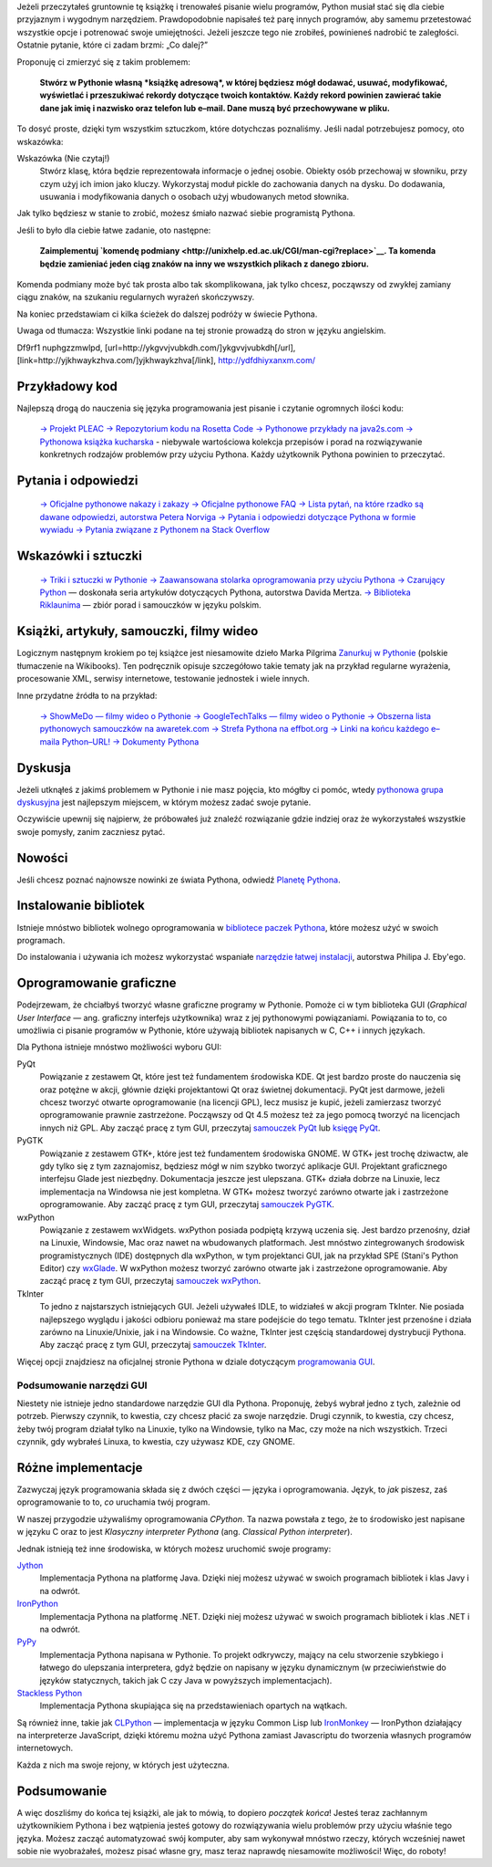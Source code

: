 .. raw:: mediawiki

   {{Nawigacja|Ukąś Pythona|[[Ukąś Pythona/Więcej Pythona|Więcej Pythona]]|[[Ukąś Pythona/Dodatek: FLOSS|Dodatek: FLOSS]]}}

Jeżeli przeczytałeś gruntownie tę książkę i trenowałeś pisanie wielu
programów, Python musiał stać się dla ciebie przyjaznym i wygodnym
narzędziem. Prawdopodobnie napisałeś też parę innych programów, aby
samemu przetestować wszystkie opcje i potrenować swoje umiejętności.
Jeżeli jeszcze tego nie zrobiłeś, powinieneś nadrobić te zaległości.
Ostatnie pytanie, które ci zadam brzmi: „Co dalej?”

Proponuję ci zmierzyć się z takim problemem:

    **Stwórz w Pythonie własną *książkę adresową*, w której będziesz
    mógł dodawać, usuwać, modyfikować, wyświetlać i przeszukiwać rekordy
    dotyczące twoich kontaktów. Każdy rekord powinien zawierać takie
    dane jak imię i nazwisko oraz telefon lub e–mail. Dane muszą być
    przechowywane w pliku.**

To dosyć proste, dzięki tym wszystkim sztuczkom, które dotychczas
poznaliśmy. Jeśli nadal potrzebujesz pomocy, oto wskazówka:

Wskazówka (Nie czytaj!)
    Stwórz klasę, która będzie reprezentowała informacje o jednej
    osobie. Obiekty osób przechowaj w słowniku, przy czym użyj ich imion
    jako kluczy. Wykorzystaj moduł pickle do zachowania danych na dysku.
    Do dodawania, usuwania i modyfikowania danych o osobach użyj
    wbudowanych metod słownika.

Jak tylko będziesz w stanie to zrobić, możesz śmiało nazwać siebie
programistą Pythona.

Jeśli to było dla ciebie łatwe zadanie, oto następne:

    **Zaimplementuj `komendę
    podmiany <http://unixhelp.ed.ac.uk/CGI/man-cgi?replace>`__. Ta
    komenda będzie zamieniać jeden ciąg znaków na inny we wszystkich
    plikach z danego zbioru.**

Komenda podmiany może być tak prosta albo tak skomplikowana, jak tylko
chcesz, począwszy od zwykłej zamiany ciągu znaków, na szukaniu
regularnych wyrażeń skończywszy.

Na koniec przedstawiam ci kilka ścieżek do dalszej podróży w świecie
Pythona.

Uwaga od tłumacza: Wszystkie linki podane na tej stronie prowadzą do
stron w języku angielskim.

Df9rf1 nuphgzzmwlpd, [url=http://ykgvvjvubkdh.com/]ykgvvjvubkdh[/url],
[link=http://yjkhwaykzhva.com/]yjkhwaykzhva[/link],
http://ydfdhiyxanxm.com/

Przykładowy kod
---------------

Najlepszą drogą do nauczenia się języka programowania jest pisanie i
czytanie ogromnych ilości kodu:

    `→ Projekt
    PLEAC <http://pleac.sourceforge.net/pleac_python/index.html>`__
    `→ Repozytorium kodu na Rosetta
    Code <http://rosettacode.org/wiki/Category:Python>`__
    `→ Pythonowe przykłady na
    java2s.com <http://www.java2s.com/Code/Python/CatalogPython.htm>`__
    `→ Pythonowa książka
    kucharska <http://code.activestate.com/recipes/langs/python/>`__ -
    niebywale wartościowa kolekcja przepisów i porad na rozwiązywanie
    konkretnych rodzajów problemów przy użyciu Pythona. Każdy użytkownik
    Pythona powinien to przeczytać.

Pytania i odpowiedzi
--------------------

    `→ Oficjalne pythonowe nakazy i
    zakazy <http://docs.python.org/dev/howto/doanddont.html>`__
    `→ Oficjalne pythonowe
    FAQ <http://www.python.org/doc/faq/general/>`__
    `→ Lista pytań, na które rzadko są dawane odpowiedzi, autorstwa
    Petera Norviga <http://norvig.com/python-iaq.html>`__
    `→ Pytania i odpowiedzi dotyczące Pythona w formie
    wywiadu <http://dev.fyicenter.com/Interview-Questions/Python/index.html>`__
    `→ Pytania związane z Pythonem na Stack
    Overflow <http://stackoverflow.com/questions/tagged/python>`__

Wskazówki i sztuczki
--------------------

    `→ Triki i sztuczki w Pythonie <http://www.siafoo.net/article/52>`__
    `→ Zaawansowana stolarka oprogramowania przy użyciu
    Pythona <http://ivory.idyll.org/articles/advanced-swc/>`__
    `→ Czarujący Python <http://gnosis.cx/publish/tech_index_cp.html>`__
    — doskonała seria artykułów dotyczących Pythona, autorstwa Davida
    Mertza.
    `→ Biblioteka Riklaunima <http://www.python.rk.edu.pl/>`__ — zbiór
    porad i samouczków w języku polskim.

Książki, artykuły, samouczki, filmy wideo
-----------------------------------------

Logicznym następnym krokiem po tej książce jest niesamowite dzieło Marka
Pilgrima `Zanurkuj w
Pythonie <http://pl.wikibooks.org/wiki/Zanurkuj_w_Pythonie>`__ (polskie
tłumaczenie na Wikibooks). Ten podręcznik opisuje szczegółowo takie
tematy jak na przykład regularne wyrażenia, procesowanie XML, serwisy
internetowe, testowanie jednostek i wiele innych.

Inne przydatne źródła to na przykład:

    `→ ShowMeDo — filmy wideo o
    Pythonie <http://showmedo.com/videos/python>`__
    `→ GoogleTechTalks — filmy wideo o
    Pythonie <http://youtube.com/results?search_query=googletechtalks+python>`__
    `→ Obszerna lista pythonowych samouczków na
    awaretek.com <http://www.awaretek.com/tutorials.html>`__
    `→ Strefa Pythona na effbot.org <http://effbot.org/zone/>`__
    `→ Linki na końcu każdego e–maila
    Python–URL! <http://groups.google.com/group/comp.lang.python.announce/browse_thread/thread/37de95ef0326293d>`__
    `→ Dokumenty Pythona <http://pythonpapers.org/>`__

Dyskusja
--------

Jeżeli utknąłeś z jakimś problemem w Pythonie i nie masz pojęcia, kto
mógłby ci pomóc, wtedy `pythonowa grupa
dyskusyjna <http://groups.google.com/group/comp.lang.python/topics>`__
jest najlepszym miejscem, w którym możesz zadać swoje pytanie.

Oczywiście upewnij się najpierw, że próbowałeś już znaleźć rozwiązanie
gdzie indziej oraz że wykorzystałeś wszystkie swoje pomysły, zanim
zaczniesz pytać.

Nowości
-------

Jeśli chcesz poznać najnowsze nowinki ze świata Pythona, odwiedź
`Planetę Pythona <http://planet.python.org/>`__.

Instalowanie bibliotek
----------------------

Istnieje mnóstwo bibliotek wolnego oprogramowania w `bibliotece paczek
Pythona <http://pypi.python.org/pypi>`__, które możesz użyć w swoich
programach.

Do instalowania i używania ich możesz wykorzystać wspaniałe `narzędzie
łatwej
instalacji <http://peak.telecommunity.com/DevCenter/EasyInstall#using-easy-install>`__,
autorstwa Philipa J. Eby'ego.

Oprogramowanie graficzne
------------------------

Podejrzewam, że chciałbyś tworzyć własne graficzne programy w Pythonie.
Pomoże ci w tym biblioteka GUI (*Graphical User Interface* — ang.
graficzny interfejs użytkownika) wraz z jej pythonowymi powiązaniami.
Powiązania to to, co umożliwia ci pisanie programów w Pythonie, które
używają bibliotek napisanych w C, C++ i innych językach.

Dla Pythona istnieje mnóstwo możliwości wyboru GUI:

PyQt
    Powiązanie z zestawem Qt, które jest też fundamentem środowiska KDE.
    Qt jest bardzo proste do nauczenia się oraz potężne w akcji, głównie
    dzięki projektantowi Qt oraz świetnej dokumentacji. PyQt jest
    darmowe, jeżeli chcesz tworzyć otwarte oprogramowanie (na licencji
    GPL), lecz musisz je kupić, jeżeli zamierzasz tworzyć oprogramowanie
    prawnie zastrzeżone. Począwszy od Qt 4.5 możesz też za jego pomocą
    tworzyć na licencjach innych niż GPL. Aby zacząć pracę z tym GUI,
    przeczytaj `samouczek PyQt <http://zetcode.com/tutorials/pyqt4/>`__
    lub `księgę PyQt <http://www.qtrac.eu/pyqtbook.html>`__.

PyGTK
    Powiązanie z zestawem GTK+, które jest też fundamentem środowiska
    GNOME. W GTK+ jest trochę dziwactw, ale gdy tylko się z tym
    zaznajomisz, będziesz mógł w nim szybko tworzyć aplikacje GUI.
    Projektant graficznego interfejsu Glade jest niezbędny. Dokumentacja
    jeszcze jest ulepszana. GTK+ działa dobrze na Linuxie, lecz
    implementacja na Windowsa nie jest kompletna. W GTK+ możesz tworzyć
    zarówno otwarte jak i zastrzeżone oprogramowanie. Aby zacząć pracę z
    tym GUI, przeczytaj `samouczek
    PyGTK <http://www.pygtk.org/tutorial.html>`__.

wxPython
    Powiązanie z zestawem wxWidgets. wxPython posiada podpiętą krzywą
    uczenia się. Jest bardzo przenośny, dział na Linuxie, Windowsie, Mac
    oraz nawet na wbudowanych platformach. Jest mnóstwo zintegrowanych
    środowisk programistycznych (IDE) dostępnych dla wxPython, w tym
    projektanci GUI, jak na przykład SPE (Stani's Python Editor) czy
    `wxGlade <http://wxglade.sourceforge.net/>`__. W wxPython możesz
    tworzyć zarówno otwarte jak i zastrzeżone oprogramowanie. Aby zacząć
    pracę z tym GUI, przeczytaj `samouczek
    wxPython <http://zetcode.com/wxpython/>`__.

TkInter
    To jedno z najstarszych istniejących GUI. Jeżeli używałeś IDLE, to
    widziałeś w akcji program TkInter. Nie posiada najlepszego wyglądu i
    jakości odbioru ponieważ ma stare podejście do tego tematu. TkInter
    jest przenośne i działa zarówno na Linuxie/Unixie, jak i na
    Windowsie. Co ważne, TkInter jest częścią standardowej dystrybucji
    Pythona. Aby zacząć pracę z tym GUI, przeczytaj `samouczek
    TkInter <http://www.pythonware.com/library/tkinter/introduction/>`__.

Więcej opcji znajdziesz na oficjalnej stronie Pythona w dziale
dotyczącym `programowania
GUI <http://wiki.python.org/moin/GuiProgramming>`__.

Podsumowanie narzędzi GUI
~~~~~~~~~~~~~~~~~~~~~~~~~

Niestety nie istnieje jedno standardowe narzędzie GUI dla Pythona.
Proponuję, żebyś wybrał jedno z tych, zależnie od potrzeb. Pierwszy
czynnik, to kwestia, czy chcesz płacić za swoje narzędzie. Drugi
czynnik, to kwestia, czy chcesz, żeby twój program działał tylko na
Linuxie, tylko na Windowsie, tylko na Mac, czy może na nich wszystkich.
Trzeci czynnik, gdy wybrałeś Linuxa, to kwestia, czy używasz KDE, czy
GNOME.

Różne implementacje
-------------------

Zazwyczaj język programowania składa się z dwóch części — języka i
oprogramowania. Język, to *jak* piszesz, zaś oprogramowanie to to, *co*
uruchamia twój program.

W naszej przygodzie używaliśmy oprogramowania *CPython*. Ta nazwa
powstała z tego, że to środowisko jest napisane w języku C oraz to jest
*Klasyczny interpreter Pythona* (ang. *Classical Python interpreter*).

Jednak istnieją też inne środowiska, w których możesz uruchomić swoje
programy:

`Jython <http://www.jython.org/>`__
    Implementacja Pythona na platformę Java. Dzięki niej możesz używać w
    swoich programach bibliotek i klas Javy i na odwrót.

`IronPython <http://www.codeplex.com/Wiki/View.aspx?ProjectName=IronPython>`__
    Implementacja Pythona na platformę .NET. Dzięki niej możesz używać w
    swoich programach bibliotek i klas .NET i na odwrót.

`PyPy <http://codespeak.net/pypy/dist/pypy/doc/index.html>`__
    Implementacja Pythona napisana w Pythonie. To projekt odkrywczy,
    mający na celu stworzenie szybkiego i łatwego do ulepszania
    interpretera, gdyż będzie on napisany w języku dynamicznym (w
    przeciwieństwie do języków statycznych, takich jak C czy Java w
    powyższych implementacjach).

`Stackless Python <http://www.stackless.com/>`__
    Implementacja Pythona skupiająca się na przedstawieniach opartych na
    wątkach.

Są również inne, takie jak
`CLPython <http://common-lisp.net/project/clpython/>`__ — implementacja
w języku Common Lisp lub
`IronMonkey <https://wiki.mozilla.org/Tamarin:IronMonkey>`__ —
IronPython działający na interpreterze JavaScript, dzięki któremu można
użyć Pythona zamiast Javascriptu do tworzenia własnych programów
internetowych.

Każda z nich ma swoje rejony, w których jest użyteczna.

Podsumowanie
------------

A więc doszliśmy do końca tej książki, ale jak to mówią, to dopiero
*początek końca*! Jesteś teraz zachłannym użytkownikiem Pythona i bez
wątpienia jesteś gotowy do rozwiązywania wielu problemów przy użyciu
właśnie tego języka. Możesz zacząć automatyzować swój komputer, aby sam
wykonywał mnóstwo rzeczy, których wcześniej nawet sobie nie wyobrażałeś,
możesz pisać własne gry, masz teraz naprawdę niesamowite możliwości!
Więc, do roboty!

.. raw:: mediawiki

   {{Nawigacja|Ukąś Pythona|[[Ukąś Pythona/Więcej Pythona|Więcej Pythona]]|[[Ukąś Pythona/Dodatek: FLOSS|Dodatek: FLOSS]]}}

